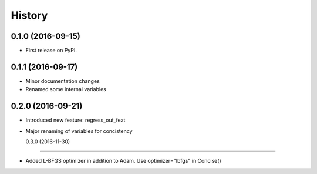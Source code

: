 =======
History
=======

0.1.0 (2016-09-15)
------------------

* First release on PyPI.

0.1.1 (2016-09-17)
------------------

* Minor documentation changes
* Renamed some internal variables  

0.2.0 (2016-09-21)
------------------

* Introduced new feature: regress_out_feat
* Major renaming of variables for concistency

  0.3.0 (2016-11-30)
------------------

* Added L-BFGS optimizer in addition to Adam. Use optimizer="lbfgs" in Concise()
